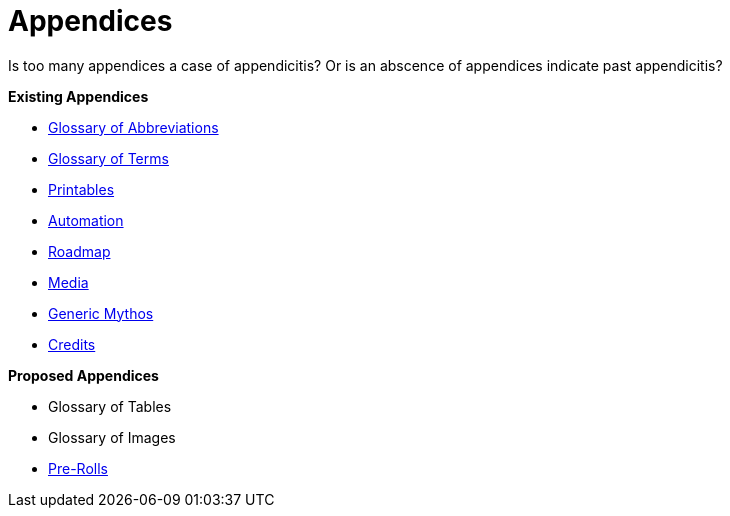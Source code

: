 = Appendices




Is too many appendices a case of appendicitis?
Or is an abscence of appendices indicate past appendicitis?

.*Existing Appendices*
* xref:appendices:glossary_of_abbreviations.adoc[Glossary of Abbreviations]
* xref:appendices:glossary_of_terms.adoc[Glossary of Terms]
* xref:appendices:printables.adoc[Printables]
* xref:appendices:automation.adoc[Automation]
* xref:appendices:roadmap.adoc[Roadmap]
* xref:appendices:media.adoc[Media]
* xref:appendices:generic_mythos.adoc[Generic Mythos]
* xref:appendices:credits.adoc[Credits]


.*Proposed Appendices*
* Glossary of Tables
* Glossary of Images
* xref:pre_rolls:a_introduction.adoc[Pre-Rolls]
